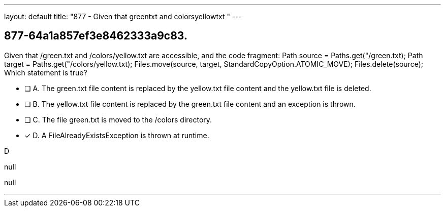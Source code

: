---
layout: default 
title: "877 - Given that greentxt and colorsyellowtxt "
---


[.question]
== 877-64a1a857ef3e8462333a9c83.


****

[.query]
--
Given that /green.txt and /colors/yellow.txt are accessible, and the code fragment: Path source = Paths.get("/green.txt); Path target = Paths.get("/colors/yellow.txt); Files.move(source, target, StandardCopyOption.ATOMIC_MOVE); Files.delete(source); Which statement is true?


--

[.list]
--
* [ ] A. The green.txt file content is replaced by the yellow.txt file content and the yellow.txt file is deleted.
* [ ] B. The yellow.txt file content is replaced by the green.txt file content and an exception is thrown.
* [ ] C. The file green.txt is moved to the /colors directory.
* [*] D. A FileAlreadyExistsException is thrown at runtime.

--
****

[.answer]
D

[.explanation]
--
null
--

[.ka]
null

'''



